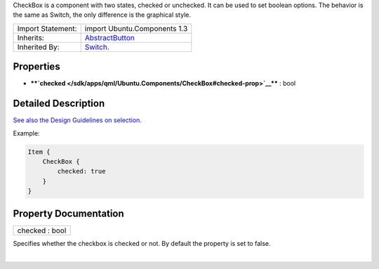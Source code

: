 CheckBox is a component with two states, checked or unchecked. It can be
used to set boolean options. The behavior is the same as Switch, the
only difference is the graphical style.

+--------------------------------------+--------------------------------------+
| Import Statement:                    | import Ubuntu.Components 1.3         |
+--------------------------------------+--------------------------------------+
| Inherits:                            | `AbstractButton </sdk/apps/qml/Ubunt |
|                                      | u.Components/AbstractButton/>`__     |
+--------------------------------------+--------------------------------------+
| Inherited By:                        | `Switch </sdk/apps/qml/Ubuntu.Compon |
|                                      | ents/Switch/>`__.                    |
+--------------------------------------+--------------------------------------+

Properties
----------

-  ****`checked </sdk/apps/qml/Ubuntu.Components/CheckBox#checked-prop>`__****
   : bool

Detailed Description
--------------------

`See also the Design Guidelines on
selection <https://design.ubuntu.com/apps/building-blocks/selection>`__.

Example:

.. code:: qml

    Item {
        CheckBox {
            checked: true
        }
    }

Property Documentation
----------------------

+--------------------------------------------------------------------------+
|        \ checked : bool                                                  |
+--------------------------------------------------------------------------+

Specifies whether the checkbox is checked or not. By default the
property is set to false.

| 
